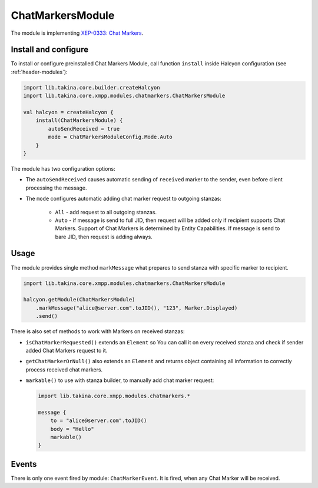 ChatMarkersModule
-----------------

The module is implementing `XEP-0333: Chat Markers <https://xmpp.org/extensions/xep-0333.html>`__.

Install and configure
^^^^^^^^^^^^^^^^^^^^^

To install or configure preinstalled Chat Markers Module, call function ``install`` inside Halcyon configuration (see
:ref:`header-modules`):

.. code:: kotlin

    import lib.takina.core.builder.createHalcyon
    import lib.takina.core.xmpp.modules.chatmarkers.ChatMarkersModule

    val halcyon = createHalcyon {
        install(ChatMarkersModule) {
            autoSendReceived = true
            mode = ChatMarkersModuleConfig.Mode.Auto
        }
    }

The module has two configuration options:

* The ``autoSendReceived`` causes automatic sending of ``received`` marker to the sender, even before client
  processing the message.

* The ``mode`` configures automatic adding chat marker request to outgoing stanzas:

    * ``All`` - add request to all outgoing stanzas.

    * ``Auto`` - if message is send to full JID, then request will be added only if recipient supports Chat Markers.
      Support of Chat Markers is determined by Entity Capabilities.
      If message is send to bare JID, then request is adding always.

Usage
^^^^^

The module provides single method ``markMessage`` what prepares to send stanza with specific marker to recipient.

.. code:: kotlin

    import lib.takina.core.xmpp.modules.chatmarkers.ChatMarkersModule

    halcyon.getModule(ChatMarkersModule)
        .markMessage("alice@server.com".toJID(), "123", Marker.Displayed)
        .send()

There is also set of methods to work with Markers on received stanzas:

* ``isChatMarkerRequested()`` extends an ``Element`` so You can call it on every received stanza and check if sender
  added Chat Markers request to it.

* ``getChatMarkerOrNull()`` also extends an ``Element`` and returns object containing all information to correctly
  process received chat markers.

* ``markable()`` to use with stanza builder, to manually add chat marker request:

  .. code:: kotlin

    import lib.takina.core.xmpp.modules.chatmarkers.*

    message {
        to = "alice@server.com".toJID()
        body = "Hello"
        markable()
    }

Events
^^^^^^

There is only one event fired by module: ``ChatMarkerEvent``. It is fired, when any Chat Marker will be received.

